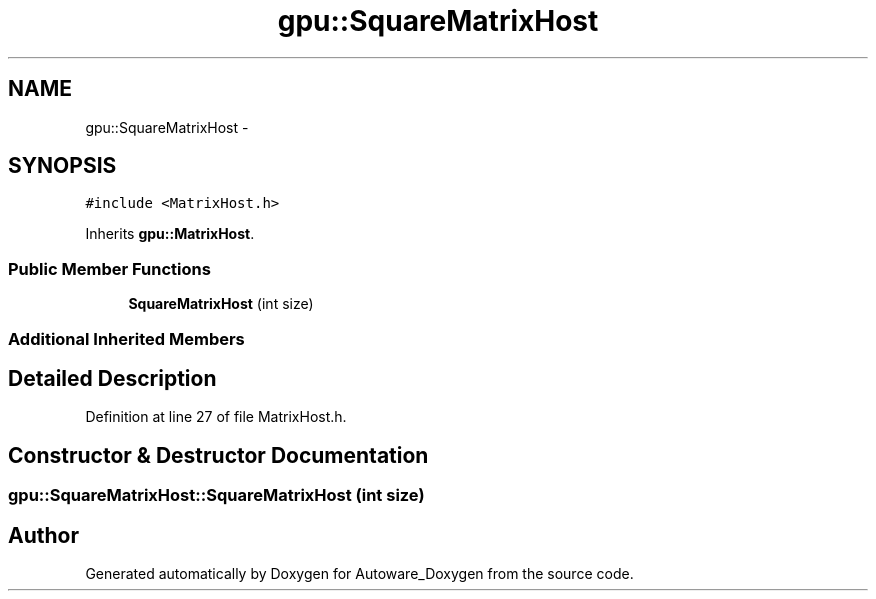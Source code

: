 .TH "gpu::SquareMatrixHost" 3 "Fri May 22 2020" "Autoware_Doxygen" \" -*- nroff -*-
.ad l
.nh
.SH NAME
gpu::SquareMatrixHost \- 
.SH SYNOPSIS
.br
.PP
.PP
\fC#include <MatrixHost\&.h>\fP
.PP
Inherits \fBgpu::MatrixHost\fP\&.
.SS "Public Member Functions"

.in +1c
.ti -1c
.RI "\fBSquareMatrixHost\fP (int size)"
.br
.in -1c
.SS "Additional Inherited Members"
.SH "Detailed Description"
.PP 
Definition at line 27 of file MatrixHost\&.h\&.
.SH "Constructor & Destructor Documentation"
.PP 
.SS "gpu::SquareMatrixHost::SquareMatrixHost (int size)"


.SH "Author"
.PP 
Generated automatically by Doxygen for Autoware_Doxygen from the source code\&.
